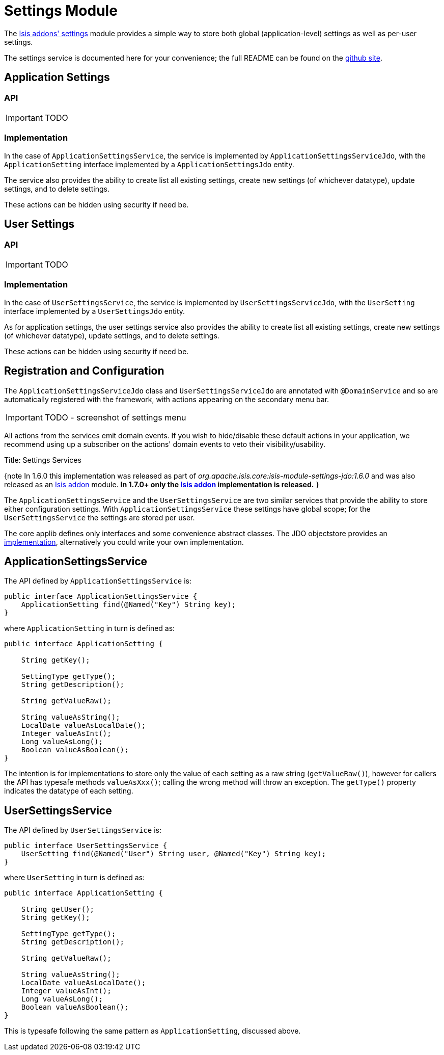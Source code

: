[[_ug_isis-addons-modules_settings-module]]
= Settings Module
:Notice: Licensed to the Apache Software Foundation (ASF) under one or more contributor license agreements. See the NOTICE file distributed with this work for additional information regarding copyright ownership. The ASF licenses this file to you under the Apache License, Version 2.0 (the "License"); you may not use this file except in compliance with the License. You may obtain a copy of the License at. http://www.apache.org/licenses/LICENSE-2.0 . Unless required by applicable law or agreed to in writing, software distributed under the License is distributed on an "AS IS" BASIS, WITHOUT WARRANTIES OR  CONDITIONS OF ANY KIND, either express or implied. See the License for the specific language governing permissions and limitations under the License.
:_basedir: ../
:_imagesdir: images/


The http://github.com/isisaddons/isis-module-settings}[Isis addons' settings] module provides a simple way to store both global (application-level) settings as well as per-user settings.

The settings service is documented here for your convenience; the full README can be found on the http://github.com/isisaddons/isis-module-settings}[github site].


== Application Settings

=== API

IMPORTANT: TODO

=== Implementation

In the case of `ApplicationSettingsService`, the service is implemented by `ApplicationSettingsServiceJdo`, with the `ApplicationSetting` interface implemented by a `ApplicationSettingsJdo` entity.

The service also provides the ability to create list all existing settings, create new settings (of whichever datatype), update settings, and to delete settings.

These actions can be hidden using security if need be.

== User Settings

=== API

IMPORTANT: TODO

=== Implementation

In the case of `UserSettingsService`, the service is implemented by `UserSettingsServiceJdo`, with the `UserSetting` interface implemented by a `UserSettingsJdo` entity.

As for application settings, the user settings service also provides the ability to create list all existing settings, create new settings (of whichever datatype), update settings, and to delete settings.

These actions can be hidden using security if need be.


== Registration and Configuration

The `ApplicationSettingsServiceJdo` class and `UserSettingsServiceJdo` are annotated with `@DomainService` and so are automatically registered with the framework, with actions appearing on the secondary menu bar.

IMPORTANT: TODO - screenshot of settings menu

All actions from the services emit domain events.  If you wish to hide/disable these default actions in your application, we recommend using up a subscriber on the actions' domain events to veto their visibility/usability.






Title: Settings Services

{note
In 1.6.0 this implementation was released as part of _org.apache.isis.core:isis-module-settings-jdo:1.6.0_ and was also released as an http://github.com/isisaddons/isis-module-settings[Isis addon] module. *In 1.7.0+ only the http://github.com/isisaddons/isis-module-settings[Isis addon] implementation is released.*
}

The `ApplicationSettingsService` and the `UserSettingsService` are two similar services that provide the ability to store either configuration settings. With `ApplicationSettingsService` these settings have global scope; for the `UserSettingsService` the settings are stored per user.

The core applib defines only interfaces and some convenience abstract classes. The JDO objectstore provides an link:../../components/objectstores/jdo/services/settings-services-jdo.html[implementation], alternatively you could write your own implementation.

== ApplicationSettingsService

The API defined by `ApplicationSettingsService` is:

[source]
----
public interface ApplicationSettingsService {
    ApplicationSetting find(@Named("Key") String key);
}
----

where `ApplicationSetting` in turn is defined as:

[source]
----
public interface ApplicationSetting {

    String getKey();

    SettingType getType();
    String getDescription();

    String getValueRaw();

    String valueAsString();
    LocalDate valueAsLocalDate();
    Integer valueAsInt();
    Long valueAsLong();
    Boolean valueAsBoolean();
}
----

The intention is for implementations to store only the value of each setting as a raw string (`getValueRaw()`), however for callers the API has typesafe methods `valueAsXxx()`; calling the wrong method will throw an exception. The `getType()` property indicates the datatype of each setting.

== UserSettingsService

The API defined by `UserSettingsService` is:

[source]
----
public interface UserSettingsService {
    UserSetting find(@Named("User") String user, @Named("Key") String key);
}
----

where `UserSetting` in turn is defined as:

[source]
----
public interface ApplicationSetting {

    String getUser();
    String getKey();

    SettingType getType();
    String getDescription();

    String getValueRaw();

    String valueAsString();
    LocalDate valueAsLocalDate();
    Integer valueAsInt();
    Long valueAsLong();
    Boolean valueAsBoolean();
}
----

This is typesafe following the same pattern as `ApplicationSetting`, discussed above.